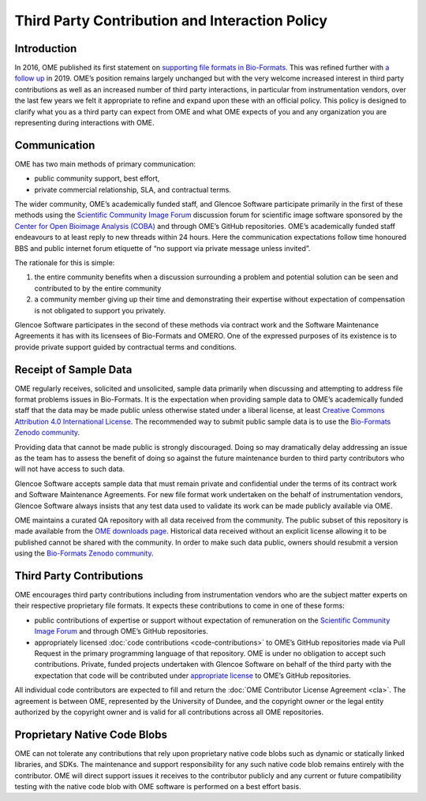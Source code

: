 Third Party Contribution and Interaction Policy
===============================================

Introduction
------------

In 2016, OME published its first statement on
`supporting file formats in Bio-Formats <https://www.openmicroscopy.org/2016/01/06/format-support.html>`__.
This was refined further with `a follow up <https://www.openmicroscopy.org/2019/06/25/formats.html>`__
in 2019. OME’s position remains largely unchanged but with the very
welcome increased interest in third party contributions as well as an increased
number of third party interactions, in particular from instrumentation vendors,
over the last few years we felt it appropriate to refine and expand upon these
with an official policy. This policy is designed to clarify what you as a third
party can expect from OME and what OME expects of you and any organization you
are representing during interactions with OME.

Communication
-------------

OME has two main methods of primary communication:

- public community support, best effort,
- private commercial relationship, SLA, and contractual terms.

The wider community, OME’s academically funded staff, and Glencoe Software
participate primarily in the first of these methods using the
`Scientific Community Image Forum <https://forum.image.sc/>`_ discussion forum for scientific
image software sponsored by the
`Center for Open Bioimage Analysis (COBA) <https://openbioimageanalysis.org/>`_
and through OME’s GitHub repositories. OME’s academically funded staff
endeavours to at least reply to new threads within 24 hours. Here the
communication expectations follow time honoured BBS and public internet forum
etiquette of “no support via private message unless invited”.

The rationale for this is simple:

1. the entire community benefits when a discussion surrounding a problem
   and potential solution can be seen and contributed to by the entire community 
2. a community member giving up their time and demonstrating their expertise
   without expectation of compensation is not obligated to support you privately.

Glencoe Software participates in the second of these methods via contract work
and the Software Maintenance Agreements it has with its licensees of Bio-Formats
and OMERO. One of the expressed purposes of its existence is to provide private
support guided by contractual terms and conditions.

Receipt of Sample Data
----------------------

OME regularly receives, solicited and unsolicited, sample data primarily when
discussing and attempting to address file format problems issues in Bio-Formats.
It is the expectation when providing sample data to OME’s academically funded
staff that the data may be made public unless otherwise stated under a liberal
license, at least 
`Creative Commons Attribution 4.0 International License <https://creativecommons.org/licenses/by/4.0/>`_.
The recommended way to submit public sample data is to use the
`Bio-Formats Zenodo community <https://zenodo.org/communities/bio-formats>`_.

Providing data that cannot be made public is strongly discouraged. Doing so may
dramatically delay addressing an issue as the team has to assess the benefit of
doing so against the future maintenance burden to third party contributors who
will not have access to such data.

Glencoe Software accepts sample data that must remain private and confidential
under the terms of its contract work and Software Maintenance Agreements. For
new file format work undertaken on the behalf of instrumentation vendors,
Glencoe Software always insists that any test data used to validate its work
can be made publicly available via OME.

OME maintains a curated QA repository with all data received from the
community. The public subset of this repository is made available from
the `OME downloads page <https://downloads.openmicroscopy.org/images/>`__.
Historical data received without an explicit license allowing it to be
published cannot be shared with the community. In order to make such data
public, owners should resubmit a version using the
`Bio-Formats Zenodo community <https://zenodo.org/communities/bio-formats>`_.

Third Party Contributions
-------------------------

OME encourages third party contributions including from instrumentation vendors
who are the subject matter experts on their respective proprietary file formats.
It expects these contributions to come in one of these forms:

- public contributions of expertise or support without expectation of remuneration
  on the `Scientific Community Image Forum <https://forum.image.sc/>`_ and through OME’s GitHub
  repositories.
- appropriately licensed :doc:`code contributions <code-contributions>` to OME’s
  GitHub repositories made via Pull Request in the primary programming language
  of that repository.
  OME is under no obligation to accept such contributions. Private, funded
  projects undertaken with Glencoe Software on behalf of the third party with
  the expectation that code will be contributed under
  `appropriate license <https://www.openmicroscopy.org/licensing/>`_ to OME’s
  GitHub repositories.

All individual code contributors are expected to fill and return the
:doc:`OME Contributor License Agreement <cla>`. The agreement is between OME,
represented by the University of Dundee, and the copyright owner or the legal
entity authorized by the copyright owner and is valid for all contributions
across all OME repositories.

Proprietary Native Code Blobs
-----------------------------

OME can not tolerate any contributions that rely upon proprietary native code
blobs such as dynamic or statically linked libraries, and SDKs. The maintenance
and support responsibility for any such native code blob remains entirely with
the contributor. OME will direct support issues it receives to the contributor
publicly and any current or future compatibility testing with the native code
blob with OME software is performed on a best effort basis.
